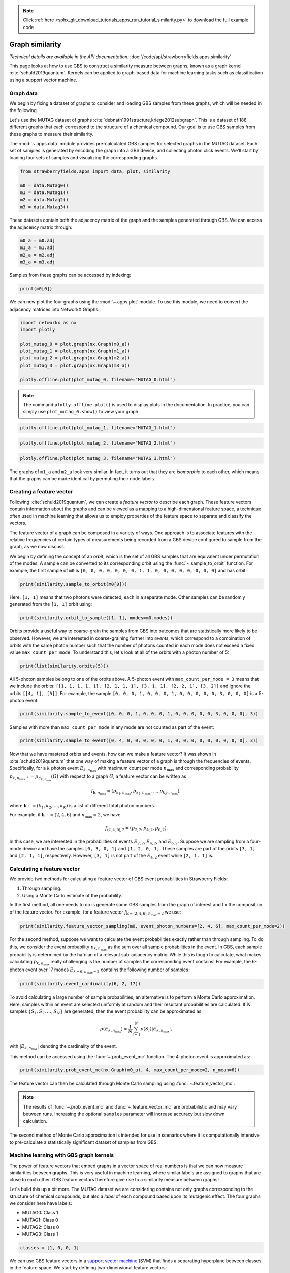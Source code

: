 .. note::
    :class: sphx-glr-download-link-note

    Click :ref:`here <sphx_glr_download_tutorials_apps_run_tutorial_similarity.py>` to download the full example code
.. rst-class:: sphx-glr-example-title

.. _sphx_glr_tutorials_apps_run_tutorial_similarity.py:


.. _apps-sim-tutorial:

Graph similarity
================

*Technical details are available in the API documentation:* :doc:`/code/api/strawberryfields.apps.similarity`

This page looks at how to use GBS to construct a similarity measure between graphs,
known as a graph kernel :cite:`schuld2019quantum`. Kernels can be applied to graph-based
data for machine learning tasks such as classification using a support vector machine.

Graph data
----------

We begin by fixing a dataset of graphs to consider and loading GBS samples from these graphs,
which will be needed in the following.

Let's use the MUTAG dataset of graphs :cite:`debnath1991structure,kriege2012subgraph`. This is a
dataset of 188 different graphs that each correspond to the structure of a chemical compound. Our
goal is to use GBS samples from these graphs to measure their similarity.

The :mod:`~.apps.data` module provides pre-calculated GBS samples for selected graphs in the MUTAG
dataset. Each set of samples is generated by encoding the graph into a GBS device, and collecting
photon click events. We'll start by loading four sets of samples and visualizing the
corresponding graphs.


.. code-block:: default


    from strawberryfields.apps import data, plot, similarity

    m0 = data.Mutag0()
    m1 = data.Mutag1()
    m2 = data.Mutag2()
    m3 = data.Mutag3()







These datasets contain both the adjacency matrix of the graph and the samples generated through
GBS. We can access the adjacency matrix through:


.. code-block:: default


    m0_a = m0.adj
    m1_a = m1.adj
    m2_a = m2.adj
    m3_a = m3.adj







Samples from these graphs can be accessed by indexing:


.. code-block:: default


    print(m0[0])





.. rst-class:: sphx-glr-script-out

 Out:

 .. code-block:: none

    [0, 0, 0, 0, 0, 0, 0, 1, 1, 0, 0, 0, 0, 0, 0, 0, 0]


We can now plot the four graphs using the :mod:`~.apps.plot` module. To use this module,
we need to convert the adjacency matrices into NetworkX Graphs:


.. code-block:: default


    import networkx as nx
    import plotly

    plot_mutag_0 = plot.graph(nx.Graph(m0_a))
    plot_mutag_1 = plot.graph(nx.Graph(m1_a))
    plot_mutag_2 = plot.graph(nx.Graph(m2_a))
    plot_mutag_3 = plot.graph(nx.Graph(m3_a))

    plotly.offline.plot(plot_mutag_0, filename="MUTAG_0.html")







.. raw:: html
    :file: ../../examples_apps/MUTAG_0.html

.. note::
    The command ``plotly.offline.plot()`` is used to display plots in the documentation. In
    practice, you can simply use ``plot_mutag_0.show()`` to view your graph.


.. code-block:: default


    plotly.offline.plot(plot_mutag_1, filename="MUTAG_1.html")







.. raw:: html
    :file: ../../examples_apps/MUTAG_1.html


.. code-block:: default


    plotly.offline.plot(plot_mutag_2, filename="MUTAG_2.html")







.. raw:: html
    :file: ../../examples_apps/MUTAG_2.html


.. code-block:: default


    plotly.offline.plot(plot_mutag_3, filename="MUTAG_3.html")







.. raw:: html
    :file: ../../examples_apps/MUTAG_3.html

The graphs of ``m1_a`` and ``m2_a`` look very similar. In fact,
it turns out that they are *isomorphic* to each other, which means that the graphs can be made
identical by permuting their node labels.

Creating a feature vector
-------------------------

Following :cite:`schuld2019quantum`, we can create a *feature vector* to describe each graph.
These feature vectors contain information about the graphs and can be viewed as a mapping to a
high-dimensional feature space, a technique often used in machine learning that allows us to
employ properties of the feature space to separate and classify the vectors.

The feature vector of a graph can be composed in a variety of ways. One approach is to
associate features with the relative frequencies of certain types of measurements being
recorded from a GBS device configured to sample from the graph, as we now discuss.

We begin by defining the concept of an *orbit*, which is the set of all GBS samples that are
equivalent under permutation of the modes. A sample can be converted to its corresponding orbit
using the :func:`~.sample_to_orbit` function. For example, the first sample of ``m0`` is ``[0,
0, 0, 0, 0, 0, 0, 1, 1, 0, 0, 0, 0, 0, 0, 0, 0]`` and has orbit:


.. code-block:: default


    print(similarity.sample_to_orbit(m0[0]))





.. rst-class:: sphx-glr-script-out

 Out:

 .. code-block:: none

    [1, 1]


Here, ``[1, 1]`` means that two photons were detected, each in a separate mode. Other samples
can be randomly generated from the ``[1, 1]`` orbit using:


.. code-block:: default


    print(similarity.orbit_to_sample([1, 1], modes=m0.modes))





.. rst-class:: sphx-glr-script-out

 Out:

 .. code-block:: none

    [1, 0, 0, 0, 0, 0, 0, 0, 0, 0, 0, 0, 0, 0, 0, 1, 0]


Orbits provide a useful way to coarse-grain the samples from GBS into outcomes that are
statistically more likely to be observed. However, we are interested in coarse-graining further
into *events*, which correspond to a combination of orbits with the same photon number such
that the number of photons counted in each mode does not exceed a fixed value
``max_count_per_mode``. To understand this, let's look at all of the orbits with a photon
number of 5:


.. code-block:: default


    print(list(similarity.orbits(5)))





.. rst-class:: sphx-glr-script-out

 Out:

 .. code-block:: none

    [[1, 1, 1, 1, 1], [2, 1, 1, 1], [3, 1, 1], [2, 2, 1], [4, 1], [3, 2], [5]]


All 5-photon samples belong to one of the orbits above. A 5-photon event with
``max_count_per_mode = 3`` means that we include the orbits: ``[[1, 1, 1, 1, 1], [2, 1, 1, 1],
[3, 1, 1], [2, 2, 1], [3, 2]]`` and ignore the orbits ``[[4, 1], [5]]``. For example,
the sample ``[0, 0, 0, 1, 0, 0, 0, 1, 0, 0, 0, 0, 0, 3, 0, 0, 0]`` is a 5-photon event:


.. code-block:: default


    print(similarity.sample_to_event([0, 0, 0, 1, 0, 0, 0, 1, 0, 0, 0, 0, 0, 3, 0, 0, 0], 3))





.. rst-class:: sphx-glr-script-out

 Out:

 .. code-block:: none

    5


Samples with more than ``max_count_per_mode`` in any mode are not counted as part of the event:


.. code-block:: default


    print(similarity.sample_to_event([0, 4, 0, 0, 0, 0, 0, 1, 0, 0, 0, 0, 0, 0, 0, 0, 0], 3))





.. rst-class:: sphx-glr-script-out

 Out:

 .. code-block:: none

    None


Now that we have mastered orbits and events, how can we make a feature vector? It was shown in
:cite:`schuld2019quantum` that one way of making a feature vector of a graph is through the
frequencies of events. Specifically, for a :math:`k` photon event :math:`E_{k, n_{\max}}`
with maximum count per mode :math:`n_{\max}` and corresponding probability :math:`p_{k,
n_{\max}}:=p_{E_{k, n_{\max}}}(G)` with respect to a graph :math:`G`, a feature vector can be
written as

.. math::
    f_{\mathbf{k}, n_{\max}} = (p_{k_{1}, n_{\max}}, p_{k_{2}, n_{\max}}, \ldots , p_{k_{K},
        n_{\max}}),

where :math:`\mathbf{k} := (k_{1}, k_{2}, \ldots , k_{K})` is a list of different total photon
numbers.

For example, if :math:`\mathbf{k} := (2, 4, 6)` and :math:`n_{\max} = 2`, we have

.. math::
    f_{(2, 4, 6), 2} = (p_{2, 2}, p_{4, 2}, p_{6, 2}).

In this case, we are interested in the probabilities of events :math:`E_{2, 2}`, :math:`E_{4,
2}`, and :math:`E_{6, 2}`. Suppose we are sampling from a four-mode device and have the samples
``[0, 3, 0, 1]`` and ``[1, 2, 0, 1]``. These samples are part of the orbits ``[3, 1]`` and
``[2, 1, 1]``, respectively. However, ``[3, 1]`` is not part of the :math:`E_{4, 2}` event while
``[2, 1, 1]`` is.

Calculating a feature vector
----------------------------

We provide two methods for calculating a feature vector of GBS event probabilities in
Strawberry Fields:

1. Through sampling.
2. Using a Monte Carlo estimate of the probability.

In the first method, all one needs to do is generate some GBS samples from the graph of
interest and fix the composition of the feature vector. For example, for a feature vector
:math:`f_{\mathbf{k} = (2, 4, 6), n_{\max}=2}` we use:


.. code-block:: default


    print(similarity.feature_vector_sampling(m0, event_photon_numbers=[2, 4, 6], max_count_per_mode=2))





.. rst-class:: sphx-glr-script-out

 Out:

 .. code-block:: none

    [0.19035, 0.2047, 0.1539]


For the second method, suppose we want to calculate the event probabilities exactly rather than
through sampling. To do this, we consider the event probability :math:`p_{k, n_{\max}}` as the
sum over all sample probabilities in the event. In GBS, each sample probability is determined by
the hafnian of a relevant sub-adjacency matrix. While this is tough to calculate, what makes
calculating :math:`p_{k, n_{\max}}` really challenging is the number of samples the corresponding
event contains! For example, the 6-photon event over 17 modes :math:`E_{k=6, n_{\max}=2}`
contains the following number of samples :


.. code-block:: default


    print(similarity.event_cardinality(6, 2, 17))





.. rst-class:: sphx-glr-script-out

 Out:

 .. code-block:: none

    58276


To avoid calculating a large number of sample probabilities, an alternative is to perform a
Monte Carlo approximation. Here, samples within an event are selected uniformly at random and
their resultant probabilities are calculated. If :math:`N` samples :math:`\{S_{1}, S_{2},
\ldots , S_{N}\}` are generated, then the event probability can be approximated as

.. math::
    p(E_{k, n_{\max}}) \approx \frac{1}{N}\sum_{i=1}^N p(S_i) |E_{k, n_{\max}}|,

with :math:`|E_{k, n_{\max}}|` denoting the cardinality of the event.

This method can be accessed using the :func:`~.prob_event_mc` function. The 4-photon event is
approximated as:


.. code-block:: default


    print(similarity.prob_event_mc(nx.Graph(m0_a), 4, max_count_per_mode=2, n_mean=6))





.. rst-class:: sphx-glr-script-out

 Out:

 .. code-block:: none

    0.20519880474018276


The feature vector can then be calculated through Monte Carlo sampling using
:func:`~.feature_vector_mc`.

.. note::
    The results of :func:`~.prob_event_mc` and :func:`~.feature_vector_mc` are probabilistic and
    may vary between runs. Increasing the optional ``samples`` parameter will increase accuracy
    but slow down calculation.

The second method of Monte Carlo approximation is intended for use in scenarios where it is
computationally intensive to pre-calculate a statistically significant dataset of samples from
GBS.

Machine learning with GBS graph kernels
---------------------------------------

The power of feature vectors that embed graphs in a vector space of real numbers is that we can
now measure similarities between graphs. This is very useful in machine learning, where similar
labels are assigned to graphs that are close to each other. GBS feature vectors therefore give
rise to a similarity measure between graphs!

Let's build this up a bit more. The MUTAG dataset we are considering contains not only graphs
corresponding to the structure of chemical compounds, but also a *label* of each
compound based upon its mutagenic effect. The four graphs we consider here have labels:

- MUTAG0: Class 1
- MUTAG1: Class 0
- MUTAG2: Class 0
- MUTAG3: Class 1


.. code-block:: default


    classes = [1, 0, 0, 1]







We can use GBS feature vectors in a `support vector machine
<https://en.wikipedia.org/wiki/Support-vector_machine>`__ (SVM) that finds a separating
hyperplane between classes in the feature space. We start by defining two-dimensional feature
vectors:


.. code-block:: default


    events = [8, 10]
    max_count = 2

    f1 = similarity.feature_vector_sampling(m0, events, max_count)
    f2 = similarity.feature_vector_sampling(m1, events, max_count)
    f3 = similarity.feature_vector_sampling(m2, events, max_count)
    f4 = similarity.feature_vector_sampling(m3, events, max_count)

    import numpy as np

    R = np.array([f1, f2, f3, f4])

    print(R)





.. rst-class:: sphx-glr-script-out

 Out:

 .. code-block:: none

    [[0.0884  0.042  ]
     [0.0704  0.02855]
     [0.06995 0.02935]
     [0.0962  0.04585]]


There is freedom in the choice of ``events`` composing the feature vectors and we encourage the
reader to explore different combinations. Note, however, that odd photon-numbered events have
zero probability because ideal GBS only generates and outputs pairs of photons.

Given our points in the feature space and their target labels, we can use
scikit-learn's Support Vector Machine `LinearSVC <https://scikit-learn.org/stable/modules/generated/sklearn.svm
.LinearSVC.html>`__ as our model to train:


.. code-block:: default


    from sklearn.svm import LinearSVC
    from sklearn.preprocessing import StandardScaler

    R_scaled = StandardScaler().fit_transform(R)  # Transform data to zero mean and unit variance

    classifier = LinearSVC()
    classifier.fit(R_scaled, classes)







Here, the term "linear" refers to the *kernel* function used to calculate inner products
between vectors in the space. We can use a linear SVM because we have already embedded the
graphs in a feature space based on GBS. We have also rescaled the feature vectors so that they
zero mean and unit variance using scikit-learn's ``StandardScaler``, a technique
`often used <https://scikit-learn.org/stable/modules/preprocessing.html>`__ in machine learning.

We can then visualize the trained SVM by plotting the decision boundary with respect to the
points:


.. code-block:: default


    w = classifier.coef_[0]
    i = classifier.intercept_[0]

    m = -w[0] / w[1]  # finding the values for y = mx + b
    b = -i / w[1]

    xx = [-1, 1]
    yy = [m * x + b for x in xx]

    fig = plot.points(R_scaled, classes)
    fig.add_trace(plotly.graph_objects.Scatter(x=xx, y=yy, mode="lines"))

    plotly.offline.plot(fig, filename="SVM.html")







.. raw:: html
    :file: ../../examples_apps/SVM.html

This plot shows the two classes (grey points for class 0 and red points for class 1)
successfully separated by the linear hyperplane using the GBS feature space. Moreover,
recall that the two MUTAG1 and MUTAG2 graphs of class 0 are actually isomorphic. Reassuringly,
their corresponding feature vectors are very similar. In fact, the feature vectors of
isomorphic graphs should always be identical :cite:`bradler2018graph` - the small discrepancy
in this plot is due to the statistical approximation from sampling.


.. rst-class:: sphx-glr-timing

   **Total running time of the script:** ( 0 minutes  27.124 seconds)


.. _sphx_glr_download_tutorials_apps_run_tutorial_similarity.py:


.. only :: html

 .. container:: sphx-glr-footer
    :class: sphx-glr-footer-example



  .. container:: sphx-glr-download

     :download:`Download Python source code: run_tutorial_similarity.py <run_tutorial_similarity.py>`



  .. container:: sphx-glr-download

     :download:`Download Jupyter notebook: run_tutorial_similarity.ipynb <run_tutorial_similarity.ipynb>`


.. only:: html

 .. rst-class:: sphx-glr-signature

    `Gallery generated by Sphinx-Gallery <https://sphinx-gallery.readthedocs.io>`_
